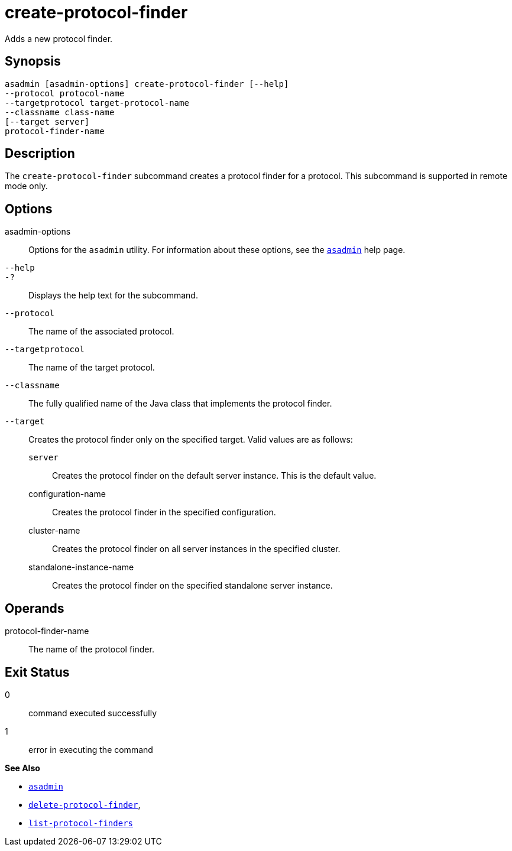 [[create-protocol-finder]]
= create-protocol-finder

Adds a new protocol finder.

[[synopsis]]
== Synopsis

[source,shell]
----
asadmin [asadmin-options] create-protocol-finder [--help]
--protocol protocol-name 
--targetprotocol target-protocol-name 
--classname class-name 
[--target server]
protocol-finder-name
----

[[description]]
== Description

The `create-protocol-finder` subcommand creates a protocol finder for a protocol. This subcommand is supported in remote mode only.

[[options]]
== Options

asadmin-options::
  Options for the `asadmin` utility. For information about these options, see the xref:asadmin.adoc#asadmin-1m[`asadmin`] help page.
`--help`::
`-?`::
  Displays the help text for the subcommand.
`--protocol`::
  The name of the associated protocol.
`--targetprotocol`::
  The name of the target protocol.
`--classname`::
  The fully qualified name of the Java class that implements the protocol finder.
`--target`::
  Creates the protocol finder only on the specified target. Valid values are as follows: +
  `server`;;
    Creates the protocol finder on the default server instance. This is the default value.
  configuration-name;;
    Creates the protocol finder in the specified configuration.
  cluster-name;;
    Creates the protocol finder on all server instances in the specified cluster.
  standalone-instance-name;;
    Creates the protocol finder on the specified standalone server instance.

[[operands]]
== Operands

protocol-finder-name::
  The name of the protocol finder.

[[exit-status]]
== Exit Status

0::
  command executed successfully
1::
  error in executing the command

*See Also*

* xref:asadmin.adoc#asadmin-1m[`asadmin`]
* xref:delete-protocol-finder.adoc#delete-protocol-finder[`delete-protocol-finder`],
* xref:list-protocol-finders.adoc#list-protocol-finders[`list-protocol-finders`]


